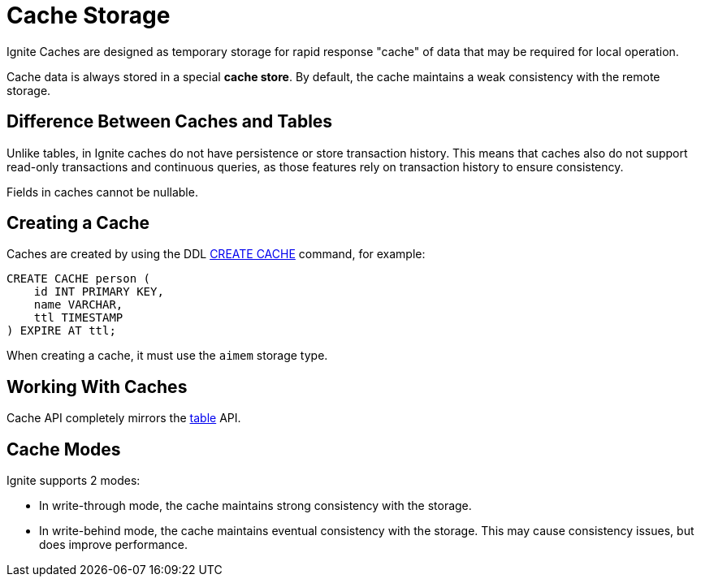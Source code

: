 // Licensed to the Apache Software Foundation (ASF) under one or more
// contributor license agreements.  See the NOTICE file distributed with
// this work for additional information regarding copyright ownership.
// The ASF licenses this file to You under the Apache License, Version 2.0
// (the "License"); you may not use this file except in compliance with
// the License.  You may obtain a copy of the License at
//
// http://www.apache.org/licenses/LICENSE-2.0
//
// Unless required by applicable law or agreed to in writing, software
// distributed under the License is distributed on an "AS IS" BASIS,
// WITHOUT WARRANTIES OR CONDITIONS OF ANY KIND, either express or implied.
// See the License for the specific language governing permissions and
// limitations under the License.
= Cache Storage

Ignite Caches are designed as temporary storage for rapid response "cache" of data that may be required for local operation.

Cache data is always stored in a special *cache store*. By default, the cache maintains a weak consistency with the remote storage.

== Difference Between Caches and Tables

Unlike tables, in Ignite caches do not have persistence or store transaction history. This means that caches also do not support read-only transactions and continuous queries, as those features rely on transaction history to ensure consistency.

Fields in caches cannot be nullable.

== Creating a Cache

Caches are created by using the DDL link:/sql-reference/create-cache[CREATE CACHE] command, for example:

[source, SQL]
----
CREATE CACHE person (
    id INT PRIMARY KEY,
    name VARCHAR,
    ttl TIMESTAMP
) EXPIRE AT ttl;
----

When creating a cache, it must use the `aimem` storage type.

== Working With Caches

Cache API completely mirrors the link:developers-guide/table-api[table] API.

== Cache Modes

Ignite supports 2 modes:

- In write-through mode, the cache maintains strong consistency with the storage.
- In write-behind mode, the cache maintains eventual consistency with the storage. This may cause consistency issues, but does improve performance.
//- In reverse replication mode, the cache does not write data